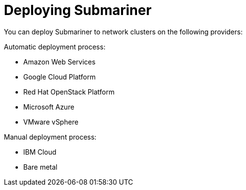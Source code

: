 [#submariner-deploy-over]
= Deploying Submariner

You can deploy Submariner to network clusters on the following providers: 

Automatic deployment process:
 
* Amazon Web Services
* Google Cloud Platform
* Red Hat OpenStack Platform
* Microsoft Azure
* VMware vSphere

Manual deployment process:

* IBM Cloud
* Bare metal

